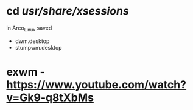
* cd /usr/share/xsessions/
in Arco_Linux saved
- dwm.desktop
- stumpwm.desktop

* exwm - https://www.youtube.com/watch?v=Gk9-q8tXbMs


